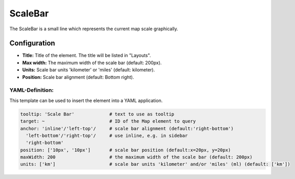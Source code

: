 .. _scalebar:

ScaleBar
***********************

The ScaleBar is a small line which represents the current map scale graphically.

.. image:: ../../../figures/scalebar.png
     :scale: 100

Configuration
=============

.. image:: ../../../figures/scalebar_configuration.png
     :scale: 80

* **Title:** Title of the element. The title will be listed in "Layouts".
* **Max width:** The maximum width of the scale bar (default: 200px).
* **Units:** Scale bar units 'kilometer' or 'miles' (default: kilometer).
* **Position:** Scale bar alignment (default: Bottom right).

YAML-Definition:
----------------

This template can be used to insert the element into a YAML application.

.. code-block:: yaml

   tooltip: 'Scale Bar'             # text to use as tooltip
   target: ~                        # ID of the Map element to query
   anchor: 'inline'/'left-top'/     # scale bar alignment (default:'right-bottom')
     'left-bottom'/'right-top'/     # use inline, e.g. in sidebar
     'right-bottom'
   position: ['10px', '10px']       # scale bar position (default:x=20px, y=20px)
   maxWidth: 200                    # the maximum width of the scale bar (default: 200px)
   units: ['km']                    # scale bar units 'kilometer' and/or 'miles' (ml) (default: ['km'])

